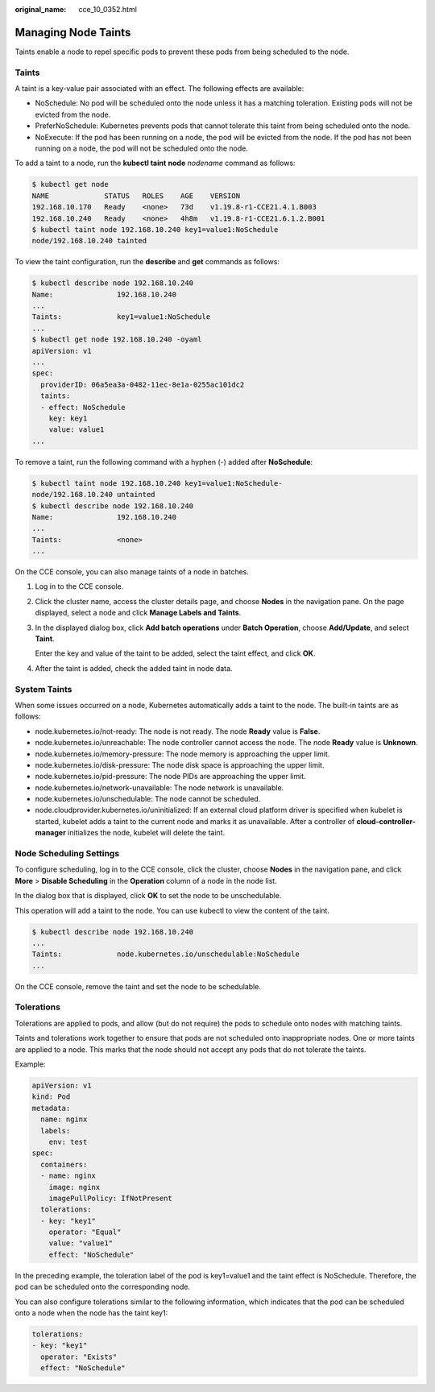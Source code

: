 :original_name: cce_10_0352.html

.. _cce_10_0352:

Managing Node Taints
====================

Taints enable a node to repel specific pods to prevent these pods from being scheduled to the node.

Taints
------

A taint is a key-value pair associated with an effect. The following effects are available:

-  NoSchedule: No pod will be scheduled onto the node unless it has a matching toleration. Existing pods will not be evicted from the node.
-  PreferNoSchedule: Kubernetes prevents pods that cannot tolerate this taint from being scheduled onto the node.
-  NoExecute: If the pod has been running on a node, the pod will be evicted from the node. If the pod has not been running on a node, the pod will not be scheduled onto the node.

To add a taint to a node, run the **kubectl taint** **node** *nodename* command as follows:

.. code-block::

   $ kubectl get node
   NAME             STATUS   ROLES    AGE    VERSION
   192.168.10.170   Ready    <none>   73d    v1.19.8-r1-CCE21.4.1.B003
   192.168.10.240   Ready    <none>   4h8m   v1.19.8-r1-CCE21.6.1.2.B001
   $ kubectl taint node 192.168.10.240 key1=value1:NoSchedule
   node/192.168.10.240 tainted

To view the taint configuration, run the **describe** and **get** commands as follows:

.. code-block::

   $ kubectl describe node 192.168.10.240
   Name:               192.168.10.240
   ...
   Taints:             key1=value1:NoSchedule
   ...
   $ kubectl get node 192.168.10.240 -oyaml
   apiVersion: v1
   ...
   spec:
     providerID: 06a5ea3a-0482-11ec-8e1a-0255ac101dc2
     taints:
     - effect: NoSchedule
       key: key1
       value: value1
   ...

To remove a taint, run the following command with a hyphen (-) added after **NoSchedule**:

.. code-block::

   $ kubectl taint node 192.168.10.240 key1=value1:NoSchedule-
   node/192.168.10.240 untainted
   $ kubectl describe node 192.168.10.240
   Name:               192.168.10.240
   ...
   Taints:             <none>
   ...

On the CCE console, you can also manage taints of a node in batches.

#. Log in to the CCE console.

#. Click the cluster name, access the cluster details page, and choose **Nodes** in the navigation pane. On the page displayed, select a node and click **Manage Labels and Taints**.

#. In the displayed dialog box, click **Add batch operations** under **Batch Operation**, choose **Add/Update**, and select **Taint**.

   Enter the key and value of the taint to be added, select the taint effect, and click **OK**.

#. After the taint is added, check the added taint in node data.

System Taints
-------------

When some issues occurred on a node, Kubernetes automatically adds a taint to the node. The built-in taints are as follows:

-  node.kubernetes.io/not-ready: The node is not ready. The node **Ready** value is **False**.
-  node.kubernetes.io/unreachable: The node controller cannot access the node. The node **Ready** value is **Unknown**.
-  node.kubernetes.io/memory-pressure: The node memory is approaching the upper limit.
-  node.kubernetes.io/disk-pressure: The node disk space is approaching the upper limit.
-  node.kubernetes.io/pid-pressure: The node PIDs are approaching the upper limit.
-  node.kubernetes.io/network-unavailable: The node network is unavailable.
-  node.kubernetes.io/unschedulable: The node cannot be scheduled.
-  node.cloudprovider.kubernetes.io/uninitialized: If an external cloud platform driver is specified when kubelet is started, kubelet adds a taint to the current node and marks it as unavailable. After a controller of **cloud-controller-manager** initializes the node, kubelet will delete the taint.

Node Scheduling Settings
------------------------

To configure scheduling, log in to the CCE console, click the cluster, choose **Nodes** in the navigation pane, and click **More** > **Disable Scheduling** in the **Operation** column of a node in the node list.

In the dialog box that is displayed, click **OK** to set the node to be unschedulable.

This operation will add a taint to the node. You can use kubectl to view the content of the taint.

.. code-block::

   $ kubectl describe node 192.168.10.240
   ...
   Taints:             node.kubernetes.io/unschedulable:NoSchedule
   ...

On the CCE console, remove the taint and set the node to be schedulable.

Tolerations
-----------

Tolerations are applied to pods, and allow (but do not require) the pods to schedule onto nodes with matching taints.

Taints and tolerations work together to ensure that pods are not scheduled onto inappropriate nodes. One or more taints are applied to a node. This marks that the node should not accept any pods that do not tolerate the taints.

Example:

.. code-block::

   apiVersion: v1
   kind: Pod
   metadata:
     name: nginx
     labels:
       env: test
   spec:
     containers:
     - name: nginx
       image: nginx
       imagePullPolicy: IfNotPresent
     tolerations:
     - key: "key1"
       operator: "Equal"
       value: "value1"
       effect: "NoSchedule"

In the preceding example, the toleration label of the pod is key1=value1 and the taint effect is NoSchedule. Therefore, the pod can be scheduled onto the corresponding node.

You can also configure tolerations similar to the following information, which indicates that the pod can be scheduled onto a node when the node has the taint key1:

.. code-block::

   tolerations:
   - key: "key1"
     operator: "Exists"
     effect: "NoSchedule"
